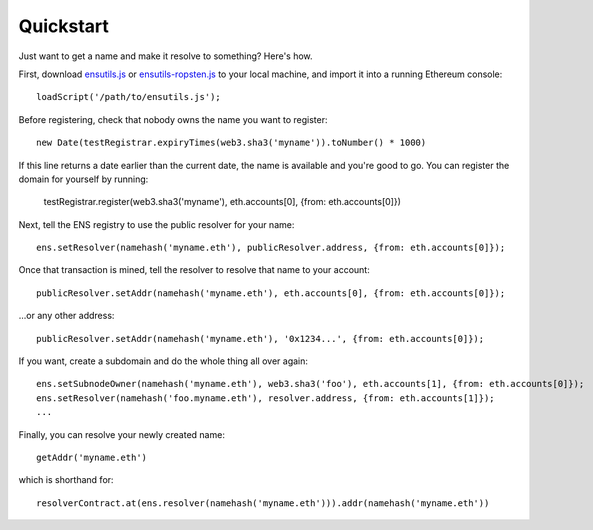 **********
Quickstart
**********

Just want to get a name and make it resolve to something? Here's how.

First, download `ensutils.js`_ or `ensutils-ropsten.js`_ to your local machine, and import it into a running Ethereum console:

::

    loadScript('/path/to/ensutils.js');

Before registering, check that nobody owns the name you want to register:

::

    new Date(testRegistrar.expiryTimes(web3.sha3('myname')).toNumber() * 1000)

If this line returns a date earlier than the current date, the name is available and you're good to go. You can register the domain for yourself by running:

    testRegistrar.register(web3.sha3('myname'), eth.accounts[0], {from: eth.accounts[0]})

Next, tell the ENS registry to use the public resolver for your name:

::

    ens.setResolver(namehash('myname.eth'), publicResolver.address, {from: eth.accounts[0]});

Once that transaction is mined, tell the resolver to resolve that name to your account:

::

    publicResolver.setAddr(namehash('myname.eth'), eth.accounts[0], {from: eth.accounts[0]});

...or any other address:

::

    publicResolver.setAddr(namehash('myname.eth'), '0x1234...', {from: eth.accounts[0]});

If you want, create a subdomain and do the whole thing all over again:

::

    ens.setSubnodeOwner(namehash('myname.eth'), web3.sha3('foo'), eth.accounts[1], {from: eth.accounts[0]});
    ens.setResolver(namehash('foo.myname.eth'), resolver.address, {from: eth.accounts[1]});
    ...

Finally, you can resolve your newly created name:

::

    getAddr('myname.eth')

which is shorthand for:

::

    resolverContract.at(ens.resolver(namehash('myname.eth'))).addr(namehash('myname.eth'))

.. _ensutils.js: https://github.com/ethereum/ens/blob/master/ensutils.js
.. _ensutils-ropsten.js: https://github.com/ethereum/ens/blob/master/ensutils-ropsten.js
